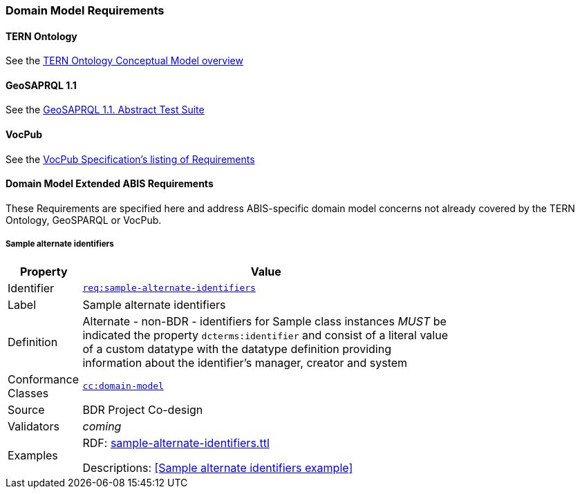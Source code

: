 === Domain Model Requirements

==== TERN Ontology

See the https://linkeddata.tern.org.au/information-models/tern-ontology/conceptual-information-model[TERN Ontology Conceptual Model overview]

==== GeoSAPRQL 1.1

See the https://opengeospatial.github.io/ogc-geosparql/geosparql11/spec.html#_annex_a_abstract_test_suite_normative[GeoSAPRQL 1.1. Abstract Test Suite]

==== VocPub

See the https://w3id.org/profile/vocpub/spec[VocPub Specification's listing of Requirements]

==== Domain Model Extended ABIS Requirements

These Requirements are specified here and address ABIS-specific domain model concerns not already covered by the TERN Ontology, GeoSPARQL or VocPub.

===== Sample alternate identifiers

[width=75%, frame=none, cols="1,5"]
|===
|Property | Value

|Identifier | https://linked.data.gov.au/def/abis/req/sample-alternate-identifiers[`req:sample-alternate-identifiers`]
|Label | Sample alternate identifiers
|Definition | Alternate - non-BDR - identifiers for Sample class instances _MUST_ be indicated the property `dcterms:identifier` and consist of a literal value of a custom datatype with the datatype definition providing information about the identifier's manager, creator and system
|Conformance Classes | https://linked.data.gov.au/def/abis/cc/domain-model[`cc:domain-model`]
|Source | BDR Project Co-design
|Validators | _coming_
|Examples | RDF: https://github.com/AusBIGG/abis/blob/master/kg/datagraphs/examples/sample-alternate-identifiers.ttl[sample-alternate-identifiers.ttl]

Descriptions: <<Sample alternate identifiers example>>
|===
